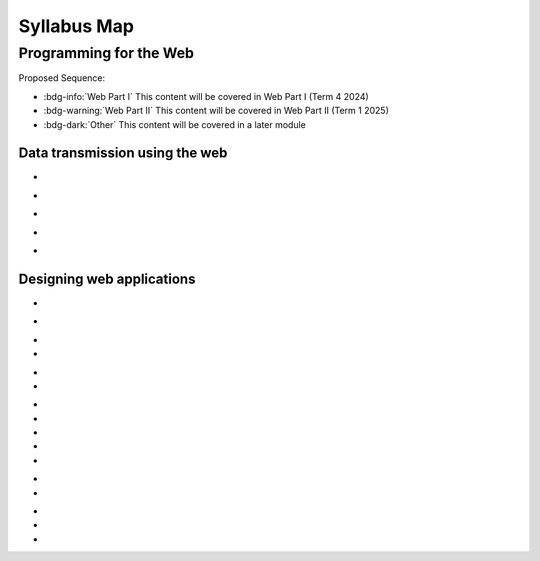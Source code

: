 .. role:: python(code)
   :language: python

Syllabus Map
=======================

Programming for the Web
-------------------------------

Proposed Sequence:

* :bdg-info:`Web Part I` This content will be covered in Web Part I (Term 4 2024)

* :bdg-warning:`Web Part II` This content will be covered in Web Part II (Term 1 2025)

* :bdg-dark:`Other` This content will be covered in a later module

Data transmission using the web
^^^^^^^^^^^^^^^^^^^^^^^^^^^^^^^^^


*  .. dropdown:: Explore the applications of web Programming
      :class-title: sd-font-weight-light
      :color: warning

      And some content!
\

.. div:: sd-ml-5

   .. 
      
      Including:

      * .. dropdown:: interactive website/webpages
         :class-title: sd-font-weight-light
         :color:  warning

         And some content!

      * .. dropdown:: e-commerce
         :class-title: sd-font-weight-light
         :color:  warning

         And some content!
         :doc:`/python/basics/variables`

      * .. dropdown:: progressive web apps (PWAs)
         :class-title: sd-font-weight-light
         :color: warning

         And some content!
\

*  .. dropdown:: Investigate and practise how data is transferred on the internet
      :class-title: sd-font-weight-light
      :color: primary

      And some content!
\

.. div:: sd-ml-5

   .. 

      Including:

      * .. dropdown:: data packets
         :class-title: sd-font-weight-light
         :color:  primary

         And some content!

      * .. dropdown:: internet protocol (IP) addresses, including IPv4
         :class-title: sd-font-weight-light
         :color:  primary

         And some content!

      * .. dropdown:: domain name systems (DNS)
         :class-title: sd-font-weight-light
         :color:  primary

         And some content!

*  .. dropdown:: Investigate and describe the function of web protocols and their ports
      :class-title: sd-font-weight-light
      :color: primary

      And some content!
\

.. div:: sd-ml-5

   .. 

      Including:

      * .. dropdown:: HTTP, HTTPS
         :class-title: sd-font-weight-light
         :color:  primary

         And some content!

      * .. dropdown:: TCP/IP
         :class-title: sd-font-weight-light
         :color:  primary

         And some content!

      * .. dropdown:: DNS
         :class-title: sd-font-weight-light
         :color:  primary

         And some content!

      * .. dropdown:: FTP, SFTP
         :class-title: sd-font-weight-light
         :color:  primary

         And some content!

      * .. dropdown:: SSL, TLS
         :class-title: sd-font-weight-light
         :color:  primary

         And some content!

      * .. dropdown:: SMTP, POP 3, IMAP
         :class-title: sd-font-weight-light
         :color:  primary

         And some content!

*  .. dropdown:: Explain the processes for securing the web
      :class-title: sd-font-weight-light
      :color: warning

      And some content!
\

.. div:: sd-ml-5

   .. 

      Including:

      * .. dropdown:: Secure Sockets Layer (SSL) certificates
         :class-title: sd-font-weight-light
         :color:  warning

         And some content!

      * .. dropdown:: encryption algorithms
         :class-title: sd-font-weight-light
         :color:  warning

         And some content!
         :doc:`/python/basics/variables`

      * .. dropdown:: encryption keys
         :class-title: sd-font-weight-light
         :color: warning

         And some content!

      * .. dropdown:: plain text and cipher text
         :class-title: sd-font-weight-light
         :color:  warning

         And some content!

      * .. dropdown:: authentication and authorisation
         :class-title: sd-font-weight-light
         :color:  warning

         And some content!
         :doc:`/python/basics/variables`

      * .. dropdown:: hash values
         :class-title: sd-font-weight-light
         :color: warning

         And some content!

      * .. dropdown:: digital signatures
         :class-title: sd-font-weight-light
         :color: warning

         And some content!


*  .. dropdown:: Investigate the effect of big data on web architecture
      :class-title: sd-font-weight-light
      :color: warning

      And some content!
\

.. div:: sd-ml-5

   .. 
      
      Including:

      * .. dropdown:: data mining
         :class-title: sd-font-weight-light
         :color:  warning

         And some content!

      * .. dropdown:: metadata
         :class-title: sd-font-weight-light
         :color:  warning

         And some content!
         :doc:`/python/basics/variables`

      * .. dropdown:: streaming service management
         :class-title: sd-font-weight-light
         :color: warning

         And some content!


Designing web applications
^^^^^^^^^^^^^^^^^^^^^^^^^^^^^^^^^

*  .. dropdown:: Investigate and explain the role of the World Wide Web Consortium (W3C) in the development of applications for the web
      :class-title: sd-font-weight-light
      :color: warning

      And some content!
\

.. div:: sd-ml-5

   .. 
      
      Including:

      * .. dropdown:: Web Accessibility Initiative (WAI)
         :class-title: sd-font-weight-light
         :color:  warning

         And some content!

      * .. dropdown:: internationalisation
         :class-title: sd-font-weight-light
         :color:  warning

         And some content!
         :doc:`/python/basics/variables`

      * .. dropdown:: web security
         :class-title: sd-font-weight-light
         :color: warning

         And some content!

      * .. dropdown:: privacy
         :class-title: sd-font-weight-light
         :color:  warning

         And some content!

      * .. dropdown:: machine-readable data
         :class-title: sd-font-weight-light
         :color:  warning

         And some content!
         :doc:`/python/basics/variables`


*  .. dropdown:: Model elements that form a web development system
      :class-title: sd-font-weight-light
      :color: primary

      And some content!
\

.. div:: sd-ml-5

   .. 
      
      Including:

      * .. dropdown:: client-side (front-end) web programming
         :class-title: sd-font-weight-light
         :color:  primary

         And some content!

      * .. dropdown:: server-side (back-end) web programming
         :class-title: sd-font-weight-light
         :color:  primary

         And some content!

      * .. dropdown:: interfacing with databases that are based on Structured Query Language (SQL) or non-SQL
         :class-title: sd-font-weight-light
         :color:  primary

         And some content!


*  .. dropdown:: Explore and explain the influence of a web browser on web development, including the use of developer (dev) tools
      :class-title: sd-font-weight-light
      :color: primary

      And some content!
      link to load times

*  .. dropdown:: Investigate cascading style sheets (CSS) and its impact on the design of a web application
      :class-title: sd-font-weight-light
      :color: primary

      And some content!
\

.. div:: sd-ml-5

   .. 
      
      Including:

      * .. dropdown:: consistency of appearance
         :class-title: sd-font-weight-light
         :color:  primary

         And some content!

      * .. dropdown:: flexibility with browsers or display devices
         :class-title: sd-font-weight-light
         :color:  primary

         And some content!

      * .. dropdown:: CSS maintenance tools
         :class-title: sd-font-weight-light
         :color:  primary

         And some content!

*  .. dropdown:: Investigate cascading style sheets (CSS) and its impact on the design of a web application
      :class-title: sd-font-weight-light
      :color: dark

      This will not be covered under *Programming for the Web*. Students will cover this in the *Software engineering project*.

*  .. dropdown:: Explore the types and significance of code libraries for front-end web development
      :class-title: sd-font-weight-light
      :color: warning

      And some content!
\

.. div:: sd-ml-5

   .. 
      
      Including:

      * .. dropdown:: frameworks that control complex web applications
         :class-title: sd-font-weight-light
         :color:  warning

         And some content!

      * .. dropdown:: template engines
         :class-title: sd-font-weight-light
         :color:  warning

         And some content!
         :doc:`/python/basics/variables`

      * .. dropdown:: predesigned CSS classes
         :class-title: sd-font-weight-light
         :color: warning

         And some content!


*  .. dropdown:: Explain the use and development of open-source software in relation to web development
      :class-title: sd-font-weight-light
      :color: primary

      And some content!

*  .. dropdown:: Investigate methods to support and manage the load times of web pages/applications
      :class-title: sd-font-weight-light
      :color: primary

      And some content! link to dev tools
 
*  .. dropdown:: Research, experiment with and evaluate the prevalence and use of web content management systems (CMS)
      :class-title: sd-font-weight-light
      :color: warning

      And some content!

*  .. dropdown:: Assess the contribution of back-end web development to the success of a web application
      :class-title: sd-font-weight-light
      :color: warning

      And some content!

*  .. dropdown:: Observe and describe the back-end process used to manage a web request
      :class-title: sd-font-weight-light
      :color: primary

      And some content!
\

.. div:: sd-ml-5

   .. 
      
      Including:

      * .. dropdown:: role of webserver software
         :class-title: sd-font-weight-light
         :color:  primary

         And some content!

      * .. dropdown:: web framework
         :class-title: sd-font-weight-light
         :color:  primary

         And some content!

      * .. dropdown:: objects
         :class-title: sd-font-weight-light
         :color:  primary

         And some content!

      * .. dropdown:: libraries
         :class-title: sd-font-weight-light
         :color:  primary

         And some content!

      * .. dropdown:: databases
         :class-title: sd-font-weight-light
         :color:  primary

         And some content!

*  .. dropdown:: Develop a web application using an appropriate scripting language with shell scripts to make files and directories, and searching for text in a text file
      :class-title: sd-font-weight-light
      :color: primary

      And some content!

*  .. dropdown:: Apply a web-based database and construct script that executes SQL
      :class-title: sd-font-weight-light
      :color:  primary

      And some content!
\

.. div:: sd-ml-5

   .. 
      
      Including:

      * .. dropdown:: selecting fields
         :class-title: sd-font-weight-light
         :color:  primary

         And some content!

      * .. dropdown:: incorporating ‘group by’
         :class-title: sd-font-weight-light
         :color:  primary

         And some content!

      * .. dropdown:: common SQL queries
         :class-title: sd-font-weight-light
         :color:  primary

         And some content!

      * .. dropdown:: constraints using WHERE keyword
         :class-title: sd-font-weight-light
         :color:  primary

         And some content!

      * .. dropdown:: table joins
         :class-title: sd-font-weight-light
         :color:  primary

         And some content!

*  .. dropdown:: Compare Object-Relational Mapping (ORM) to SQL
      :class-title: sd-font-weight-light
      :color: warning

      And some content!

*  .. dropdown:: Describe how collaborative work practices between front-end and back-end developers improve the development of a web solution
      :class-title: sd-font-weight-light
      :color: warning

      And some content!

*  .. dropdown:: Design, develop and implement a progressive web app (PWA)
      :class-title: sd-font-weight-light
      :color: warning

      And some content!
\

.. div:: sd-ml-5

   .. 
      
      Including:

      * .. dropdown:: the application of design and user interface (UI) and user experience (UX) principles of font, colour, audio, video and navigation
         :class-title: sd-font-weight-light
         :color:  warning

         And some content!

      * .. dropdown:: a UI that considers accessibility and inclusivity
         :class-title: sd-font-weight-light
         :color:  warning

         And some content!
         :doc:`/python/basics/variables`
